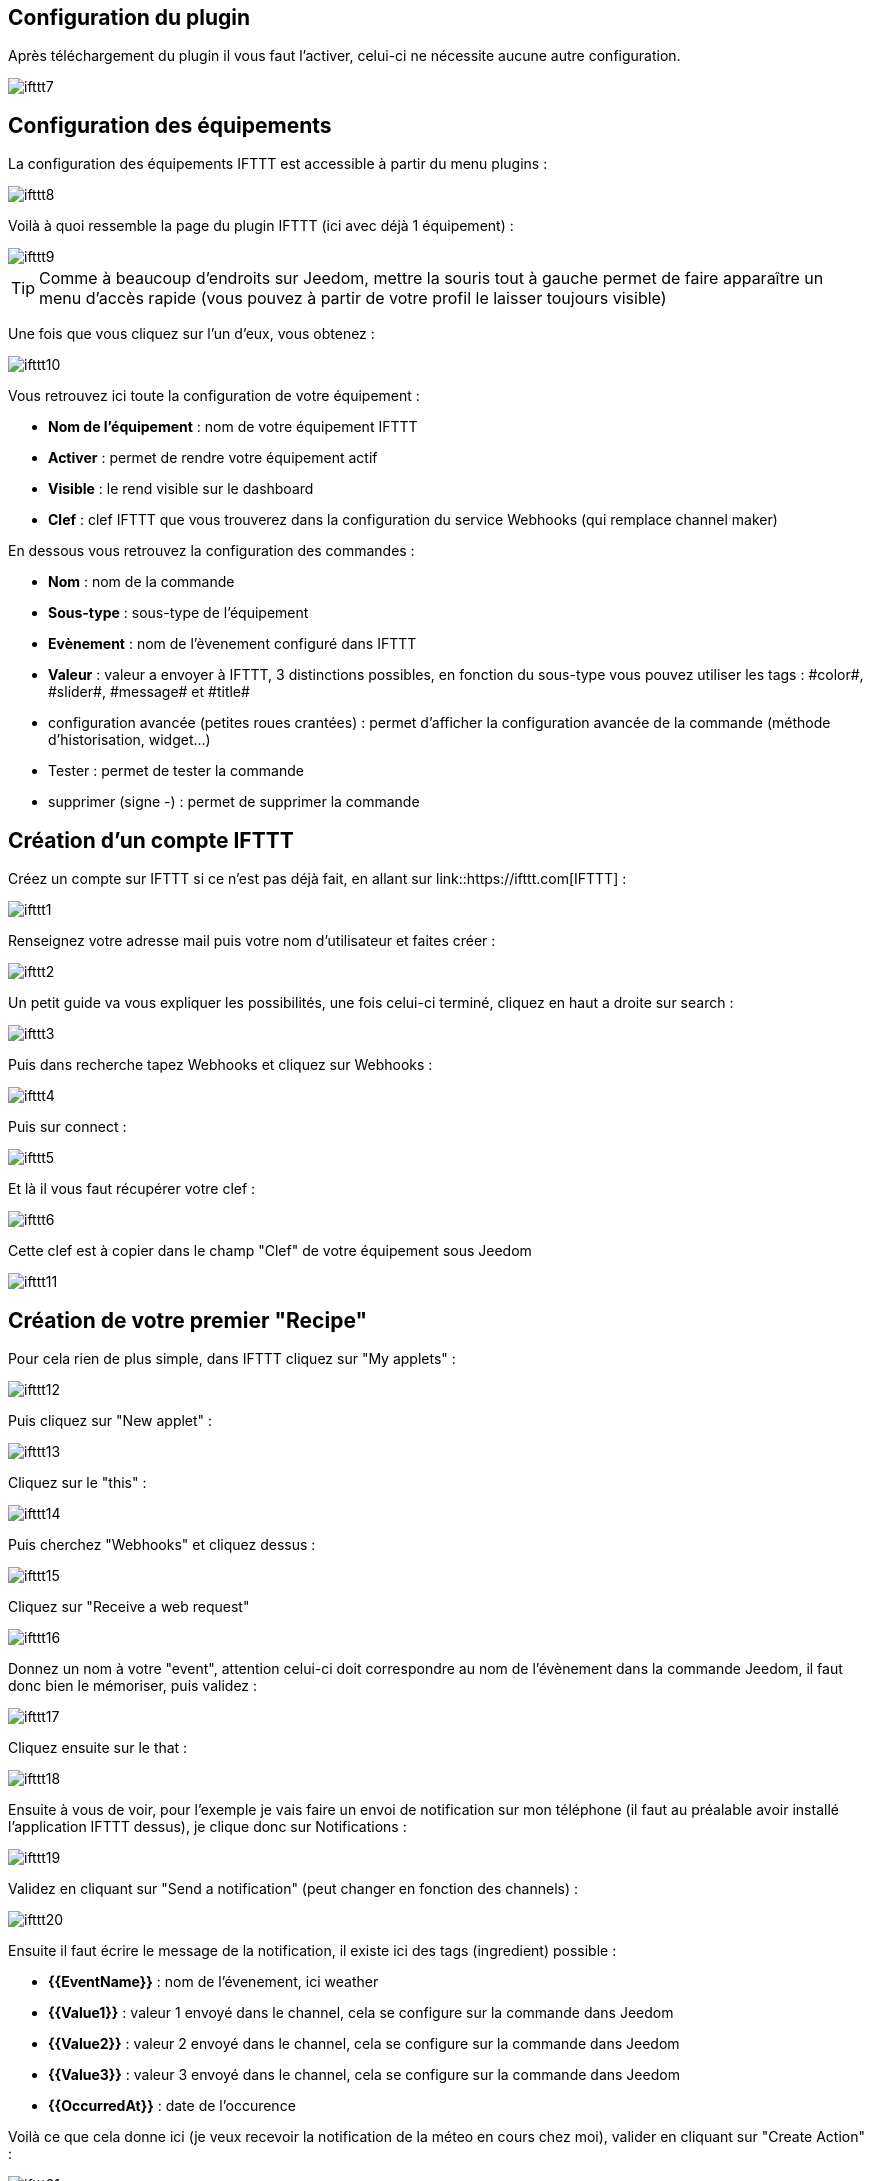 == Configuration du plugin

Après téléchargement du plugin il vous faut l'activer, celui-ci ne nécessite aucune autre configuration.

image::../images/ifttt7.PNG[]

== Configuration des équipements

La configuration des équipements IFTTT est accessible à partir du menu plugins : 

image::../images/ifttt8.PNG[]

Voilà à quoi ressemble la page du plugin IFTTT (ici avec déjà 1 équipement) : 

image::../images/ifttt9.PNG[]

[TIP]
Comme à beaucoup d'endroits sur Jeedom, mettre la souris tout à gauche permet de faire apparaître un menu d'accès rapide (vous pouvez à partir de votre profil le laisser toujours visible)

Une fois que vous cliquez sur l'un d'eux, vous obtenez : 

image::../images/ifttt10.PNG[]

Vous retrouvez ici toute la configuration de votre équipement : 

* *Nom de l'équipement* : nom de votre équipement IFTTT
* *Activer* : permet de rendre votre équipement actif
* *Visible* : le rend visible sur le dashboard
* *Clef* : clef IFTTT que vous trouverez dans la configuration du service Webhooks (qui remplace channel maker)

En dessous vous retrouvez la configuration des commandes : 

* *Nom* : nom de la commande
* *Sous-type* : sous-type de l'équipement
* *Evènement* : nom de l'èvenement configuré dans IFTTT
* *Valeur* : valeur a envoyer à IFTTT, 3 distinctions possibles, en fonction du sous-type vous pouvez utiliser les tags : \#color#, \#slider#, \#message# et \#title#
* configuration avancée (petites roues crantées) : permet d'afficher la configuration avancée de la commande (méthode d'historisation, widget...)
* Tester : permet de tester la commande
* supprimer (signe -) : permet de supprimer la commande

== Création d'un compte IFTTT

Créez un compte sur IFTTT si ce n'est pas déjà fait, en allant sur link::https://ifttt.com[IFTTT] : 

image::../images/ifttt1.PNG[]

Renseignez votre adresse mail puis votre nom d'utilisateur et faites créer :

image::../images/ifttt2.PNG[]

Un petit guide va vous expliquer les possibilités, une fois celui-ci terminé, cliquez en haut a droite sur search :

image::../images/ifttt3.PNG[]

Puis dans recherche tapez Webhooks et cliquez sur Webhooks :

image::../images/ifttt4.PNG[]

Puis sur connect : 

image::../images/ifttt5.PNG[]

Et là il vous faut récupérer votre clef : 

image::../images/ifttt6.PNG[]

Cette clef est à copier dans le champ "Clef" de votre équipement sous Jeedom

image::../images/ifttt11.PNG[]

== Création de votre premier "Recipe"

Pour cela rien de plus simple, dans IFTTT cliquez sur "My applets" : 

image::../images/ifttt12.PNG[]

Puis cliquez sur "New applet" : 

image::../images/ifttt13.PNG[]

Cliquez sur le "this" : 

image::../images/ifttt14.PNG[]

Puis cherchez "Webhooks" et cliquez dessus : 

image::../images/ifttt15.PNG[]

Cliquez sur "Receive a web request"

image::../images/ifttt16.PNG[]

Donnez un nom à votre "event", attention celui-ci doit correspondre au nom de l'évènement dans la commande Jeedom, il faut donc bien le mémoriser, puis validez : 

image::../images/ifttt17.PNG[]

Cliquez ensuite sur le that : 

image::../images/ifttt18.PNG[]

Ensuite à vous de voir, pour l'exemple je vais faire un envoi de notification sur mon téléphone (il faut au préalable avoir installé l'application IFTTT dessus), je clique donc sur Notifications :

image::../images/ifttt19.PNG[]

Validez en cliquant sur "Send a notification" (peut changer en fonction des channels) : 

image::../images/ifttt20.PNG[]

Ensuite il faut écrire le message de la notification, il existe ici des tags (ingredient) possible : 

* *{{EventName}}* : nom de l'évenement, ici weather
* *{{Value1}}*  : valeur 1 envoyé dans le channel, cela se configure sur la commande dans Jeedom
* *{{Value2}}*  : valeur 2 envoyé dans le channel, cela se configure sur la commande dans Jeedom
* *{{Value3}}*  : valeur 3 envoyé dans le channel, cela se configure sur la commande dans Jeedom
* *{{OccurredAt}}* : date de l'occurence

Voilà ce que cela donne ici (je veux recevoir la notification de la méteo en cours chez moi), valider en cliquant sur "Create Action" : 

image::../images/ifttt21.PNG[]

Donnez un nom a votre applet (recette) et validez en cliquant sur "Create action" : 

image::../images/ifttt22.PNG[]

Voilà vous avez créer votre "applets" coté IFTTT : 

image::../images/ifttt23.PNG[]

Il reste plus qu'a créer la commande coté Jeedom, c'est assez simple : 

image::../images/ifttt24.PNG[]

Ici rien de particulier, il faut bien remettre le nom de l'évènement IFTTT dans Jeedom et ensuite mettre les valeurs à passer à IFTTT, ici les conditions méteo dans l'ingrédient value1

[TIP]
Coté Jeedom vous pouvez, si vous faites une commande de sous-type message par exemple, mettre le tag \#message# dans un ou plusieurs champs "Valeur". Ainsi, dans votre scénario la valeur du message sera tranmis à IFTTT. La même chose est possible avec \#title#, \#color#, \#slider#

== Envoi d'information de IFTTT vers Jeedom

Il est aussi possible de faire dans l'autre sens, envoi d'information de IFTTT vers Jeedom. Voilà comment faire pour par exemple envoyer une information lorsque le téléphone pénètre dans une zone donnée. Première chose à faire, créer une nouvelle applets : 

image::../images/ifttt25.PNG[]

Cliquez ensuite sur le "this" : 

image::../images/ifttt26.PNG[]

Sélectionnez "Location" : 

image::../images/ifttt27.PNG[]

Choisissez votre déclencheur (ici je vais prendre quand on rentre dans une zone) : 

image::../images/ifttt28.PNG[]

Marquez votre zone puis faites "Create Trigger" : 

image::../images/ifttt29.PNG[]

Cliquez sur "that" :

image::../images/ifttt30.PNG[]

Cherchez "Webhooks" et cliquez dessus : 

image::../images/ifttt31.PNG[]

Cliquez sur "Make a web request" : 

image::../images/ifttt32.PNG[]

Coté Jeedom, sur votre équipement IFTTT, créer une commande de type info/autre (ou binaire si vous voulez juste savoir si vous êtês dans la zone), comme cela : 

image::../images/ifttt33.PNG[]


* Très important ici : récupérer l'id de la commande (ici 5369). 

On retourne ensuite sur IFTTT et dans notre maker on va lui donner l'url à appeller. C'est ici l'étape la plus compliquée, trouver votre url d'accès externe : 

* Vous utilisez le DNS jeedom alors c'est : https://XXXXX.dns.jeedom.com/core/api/jeeApi.php?apikey=\#APIKEY#&type=ifttt&id=\#IDCMD#&value=\#VALEUR#. Attention si vous avez une adresse en /jeedom il faut bien penser à la rajouter avant le /core
* Vous avez votre propre DNS alors l'url est de la forme http://\#VOTRE_DNS#/core/api/jeeApi.php?apikey=\#APIKEY#&type=ifttt&id=\#IDCMD#&value=\#VALEUR#. Attention si vous avez une adresse en /jeedom il faut bien penser à la rajouter avant le /core

Pensez bien à remplacer : 

* \#APIKEY# : par votre clef API JEEDOM (elle se trouve dans Général -> Administration -> Configuration)
* \#IDCMD# : par l'id de votre commande précédemment créée
* \#VALEUR# : par la valeur que vous voulez donner à votre commande. Attention ici les espaces doivent être remplacés par des %20 (et il vaut mieux éviter les caractères spéciaux), ex : Hors%20zone

Voilà ce que cela donne : 

image::../images/ifttt34.PNG[]

Pensez bien à mettre methode sur Get, puis cliquez sur "Create Action".

Donnez un titre à votre recette puis cliquez sur "Create Recipe" : 

image::../images/ifttt35.PNG[]

Et voilà, dès que vous rentrez dans la zone Jeedom sera prévenu.

[IMPORTANT]
Il faut aussi faire une recette pour la sortie de zone sinon Jeedom ne sera pas prévenu lors de votre sortie de la zone
